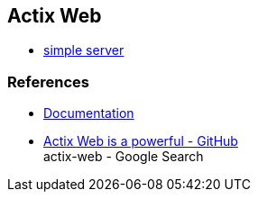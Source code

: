 == Actix Web

* <<simple-server/README.adoc#,simple server>>

=== References
* https://actix.rs/docs/[Documentation^]
* https://github.com/actix/actix-web[Actix Web is a powerful - GitHub^] +
  actix-web - Google Search